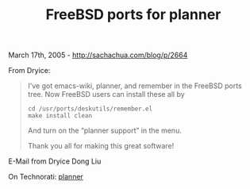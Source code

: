 #+TITLE: FreeBSD ports for planner

March 17th, 2005 -
[[http://sachachua.com/blog/p/2664][http://sachachua.com/blog/p/2664]]

From Dryice:

#+BEGIN_QUOTE
  I've got emacs-wiki, planner, and remember in the FreeBSD ports
   tree. Now FreeBSD users can install these all by

  #+BEGIN_EXAMPLE
      cd /usr/ports/deskutils/remember.el
      make install clean
  #+END_EXAMPLE

  And turn on the “planner support” in the menu.

  Thank you all for making this great software!
#+END_QUOTE

E-Mail from Dryice Dong Liu

On Technorati: [[http://www.technorati.com/tag/planner][planner]]
